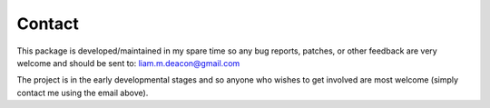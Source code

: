 .. _contact_

*******
Contact
*******

This package is developed/maintained in my spare time so any bug reports, patches, 
or other feedback are very welcome and should be sent to: liam.m.deacon@gmail.com

The project is in the early developmental stages and so anyone who wishes to get 
involved are most welcome (simply contact me using the email above).